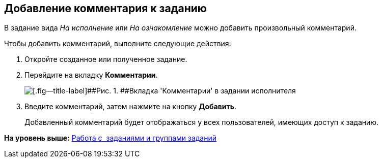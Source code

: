 [[ariaid-title1]]
== Добавление комментария к заданию

В задание вида [.keyword .parmname]_На исполнение_ или [.keyword .parmname]_На ознакомление_ можно добавить произвольный комментарий.

Чтобы добавить комментарий, выполните следующие действия:

. [.ph .cmd]#Откройте созданное или полученное задание.#
. [.ph .cmd]#Перейдите на вкладку [.keyword]*Комментарии*.#
+
image::img/Task_Comments.png[[.fig--title-label]##Рис. 1. ##Вкладка 'Комментарии' в задании исполнителя]
. [.ph .cmd]#Введите комментарий, затем нажмите на кнопку [.keyword]*Добавить*.#
+
Добавленный комментарий будет отображаться у всех пользователей, имеющих доступ к заданию.

*На уровень выше:* xref:../topics/Task_Work.adoc[Работа с  заданиями и группами заданий]
